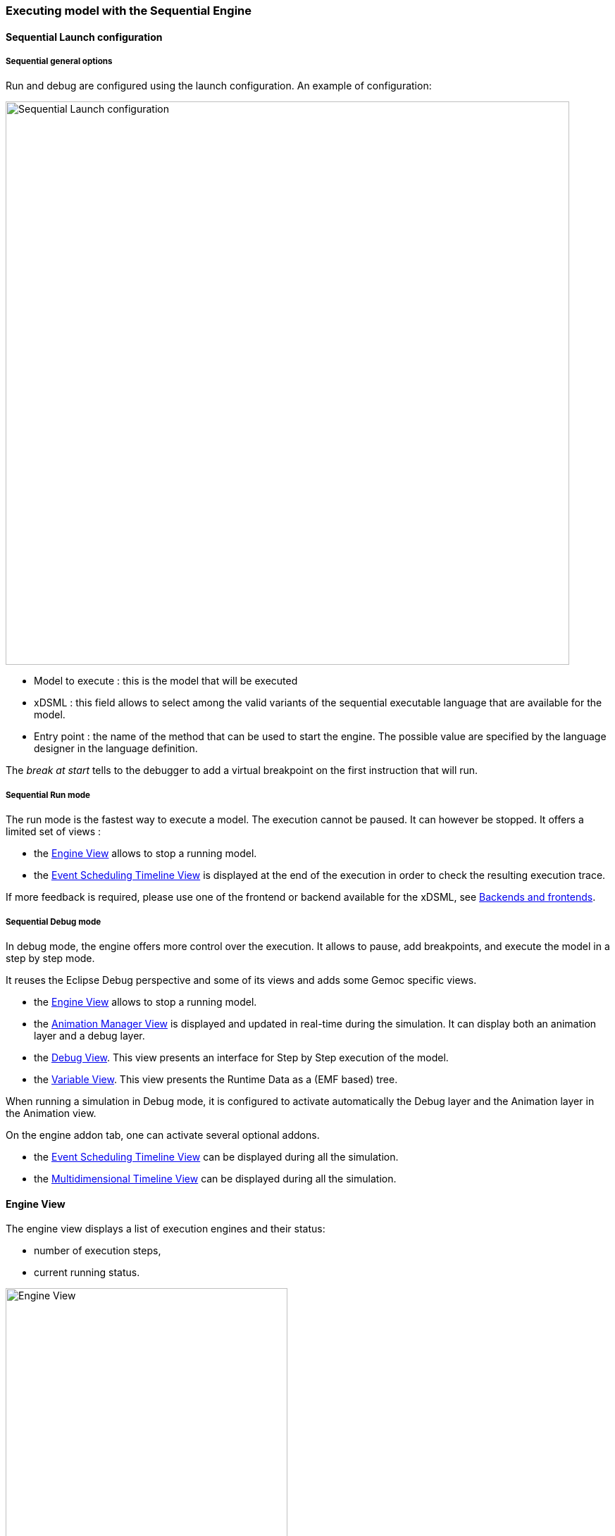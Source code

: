 

=== Executing model with the ((Sequential Engine))

==== Sequential Launch configuration

===== Sequential general options
Run and debug are configured using the launch configuration. An example of configuration:

image:images/workbench/modeling/sequential_launch_configuration.png[Sequential Launch configuration, 800]

- Model to execute : this is the model that will be executed
- xDSML : this field allows to select among the valid variants of the sequential executable language that are available for the model.
- Entry point : the name of the method that can be used to start the engine. The possible value are specified by the language designer in the language definition.

The _break at start_ tells to the debugger to add a virtual breakpoint on the first instruction that will run. 

===== Sequential Run mode
The run mode is the fastest way to execute a model.
The execution cannot be paused. It can however be stopped.
It offers a limited set of views :

- the <<mw-executing-sequential-model-engine-view-section,((Engine)) View>> allows to stop a running model.
- the <<mw-executing-sequential-model-event-scheduling-timeline-view-section,((Event Scheduling Timeline)) View>> is displayed at the end of the execution in order to check the resulting execution trace.

If more feedback is required, please use one of the frontend or backend available for the xDSML, see <<modeling-workbench-backends-frontends-section,Backends and frontends>>. 

===== Sequential Debug mode
In debug mode, the engine offers more control over the execution.
It allows to pause, add breakpoints, and execute the model in a step by step mode.

It reuses the Eclipse Debug perspective and some of its views and adds some Gemoc specific views.

- the <<mw-executing-sequential-model-engine-view-section,((Engine)) View>> allows to stop a running model.
- the <<mw-executing-sequential-model-animation-view-section,((Animation Manager)) View>> is displayed and updated in real-time during the simulation. It can display both an animation layer and a debug layer.
- the <<mw-executing-sequential-model-debug-view-section,Debug View>>. This view presents an interface for Step by Step execution of the model.
- the <<mw-executing-sequential-model-variable-view-section,Variable View>>. This view presents the ((Runtime Data)) as a (EMF based) tree.

When running a simulation in Debug mode, it is configured to activate automatically the Debug layer and the Animation layer in the Animation view.

On the engine addon tab, one can activate several optional addons.

- the <<mw-executing-sequential-model-event-scheduling-timeline-view-section,((Event Scheduling Timeline)) View>> can be displayed during all the simulation.
- the <<mw-executing-sequential-model-multidimensional-timeline-view-section,((Multidimensional Timeline)) View>> can be displayed during all the simulation.

[[mw-executing-sequential-model-engine-view-section]]
==== Engine View
The engine view displays a list of execution engines and their status:

* number of execution steps, 
* current running status.

image:images/workbench/modeling/engine_view.png[Engine View, 400]

[[modeling-workbench-executing-model-logical-step-view-section]]

The buttons available on the top right of this view respectively allow to:

* Stop the selected engine (red square button)
* Remove previously stopped engines from the view (crosses button)

[[mw-executing-sequential-model-event-scheduling-timeline-view-section]]
==== Event Scheduling Timeline View

This view represents the line of the model's execution. It displays:

* the different steps executed by the engine. Steps that have completely finished (ie. operation has returned) are shown in blue. Unfinished Steps are shown in yellow.
* the model specific events for each  step.

[NOTE]
====
This view is enabled/disable in the launch configuration by checking "Event Scheduling Execution tracing" in the Engine Addons tab.
====

image:images/workbench/modeling/timeline/sequential_model_event_scheduling_timeline.png[Sequential Execution Event Scheduling Timeline, 800]

It is  possible to select a logical step and use the contextual menu to show its caller by selecting the corresponding model element in the Sirius editor:

image:images/workbench/modeling/timeline/sequential_model_event_schduling_timeline_show_caller.png[Show caller]


[[mw-executing-sequential-model-multidimensional-timeline-view-section]]
==== Multidimentional Timeline View

The Multidimensional Timeline view provides an interactive representation of the execution trace being captured. 
When double-clicking on a previous state represented in the timeline, the model is brought back into this state.
Moreover, the timeline represents all the different dimensions captured in a trace, each being the sequence of 
values taken by one specific element of the model. When double-clicking on a value that was reached by an element, 
the complete model is brought back in the state corresponding to this value.

[NOTE]
====
This view currently works only with the Sequential engine. We're working on extending its use to concurrent model execution too.
====

image:images/workbench/modeling/timeline/sequential_omniscient_debugging_multidimensionnal_timeline.png[Sequential Execution Multidimensionnal Timeline]

[[mw-executing-sequential-model-animation-view-section]]
==== Animation View

If you have defined a debug representation using <<defining-a-debug-representation-section>>. You can use the following actions to start a debug session and toggle breakpoints.

image::images/workbench/modeling/debug_actions.png[Debug actions]

A decorator is shown on all element holding a breakpoint.
The decorator also reflects the state of the breakpoint:

- enabled

image:images/workbench/modeling/breakpoint_enabled.png[breakpoint enabled]

- disabled

image:images/workbench/modeling/breakpoint_disabled.png[breakpoint disabled]

When you hit a breakpoint on an element and are debugging with the decider "Step by step user decider", in order to restart the execution you must clic the resume button from the debug perspective. Then don't forget to select the next logical step to execute. Do the same when debugging in step by step with the decider "Step by step user decider".

While executing you can visualize execution data. This setting must be defined by hand since the data are language dependent (see <<defining-a-debug-representation-section>> for more details). Here the current state is decorated with a green arrow.

image:images/workbench/modeling/execution_data_highlight.png[Execution data highlight]

The default definition highlights the current instruction in yellow.

[[mw-executing-sequential-model-debug-view-section]]
==== Debug View
This view is part of the Debug perspective.
It presents an interface for Step by Step execution of the model.

When an execution is paused, this view presents a stack containing all ongoing steps, with the last started step at the top of the stack.
At the bottom of the stack is a particular stackframe named after the root of the model.
When selected, this stackframe displays the runtime data in the <<mw-executing-sequential-model-variable-view-section,Variable View>>.

When paused, the usual debugging tools (step into, step over and step return) can be used to control the execution step by step.

image:images/workbench/modeling/sequential_omniscient_debugging_stack_variables.png[Debug view]

[[mw-executing-sequential-model-variable-view-section]]
==== Variable View
This view is available on the Debug perspective.
When an execution is paused, this view presents the current ((Runtime Data)) as an EMF based tree.
